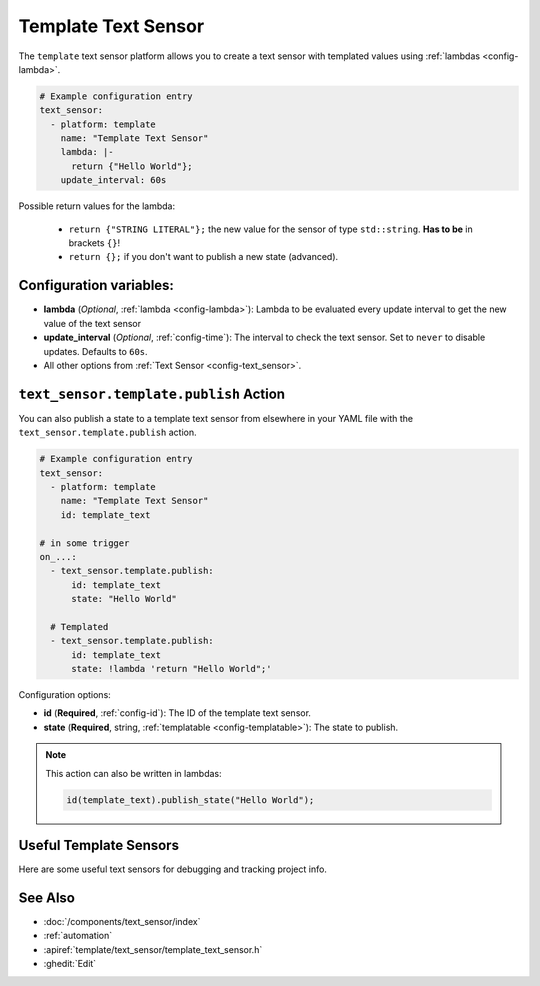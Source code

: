 Template Text Sensor
====================

.. seo::
    :description: Instructions for setting up template text sensors in ESPHome
    :image: description.svg

The ``template`` text sensor platform allows you to create a text sensor with templated values
using :ref:`lambdas <config-lambda>`.

.. code-block:: yaml

    # Example configuration entry
    text_sensor:
      - platform: template
        name: "Template Text Sensor"
        lambda: |-
          return {"Hello World"};
        update_interval: 60s


Possible return values for the lambda:

 - ``return {"STRING LITERAL"};`` the new value for the sensor of type ``std::string``. **Has to be** in
   brackets ``{}``!
 - ``return {};`` if you don't want to publish a new state (advanced).

Configuration variables:
------------------------

- **lambda** (*Optional*, :ref:`lambda <config-lambda>`):
  Lambda to be evaluated every update interval to get the new value of the text sensor
- **update_interval** (*Optional*, :ref:`config-time`): The interval to check the
  text sensor. Set to ``never`` to disable updates. Defaults to ``60s``.
- All other options from :ref:`Text Sensor <config-text_sensor>`.

.. _text_sensor-template-publish_action:

``text_sensor.template.publish`` Action
---------------------------------------

You can also publish a state to a template text sensor from elsewhere in your YAML file
with the ``text_sensor.template.publish`` action.

.. code-block:: yaml

    # Example configuration entry
    text_sensor:
      - platform: template
        name: "Template Text Sensor"
        id: template_text

    # in some trigger
    on_...:
      - text_sensor.template.publish:
          id: template_text
          state: "Hello World"

      # Templated
      - text_sensor.template.publish:
          id: template_text
          state: !lambda 'return "Hello World";'

Configuration options:

- **id** (**Required**, :ref:`config-id`): The ID of the template text sensor.
- **state** (**Required**, string, :ref:`templatable <config-templatable>`):
  The state to publish.

.. note::

    This action can also be written in lambdas:

    .. code-block:: cpp

        id(template_text).publish_state("Hello World");

Useful Template Sensors
-----------------------

Here are some useful text sensors for debugging and tracking project info.

.. code-block:: yaml
    # Example configuration entry
    text_sensor:
      - platform: template
        name: "ESPHome Project Version"
        id: esphome_project_version_text_short
        icon: "mdi:information-box"
        entity_category: "diagnostic"
        update_interval: 600s
        lambda: |-
          return { ESPHOME_PROJECT_VERSION };

      - platform: template
        name: "ESPHome Project Version Detailed"
        id: esphome_project_version_text_detailed
        icon: "mdi:information-box"
        entity_category: "diagnostic"
        update_interval: 600s
        lambda: |-
          return { ESPHOME_PROJECT_VERSION " " + App.get_compilation_time() };

      - platform: template
        name: "ESPHome Project Name"
        id: esphome_project_name
        icon: "mdi:information-box"
        entity_category: "diagnostic"
        update_interval: 600s
        lambda: |-
          return { ESPHOME_PROJECT_NAME };

See Also
--------

- :doc:`/components/text_sensor/index`
- :ref:`automation`
- :apiref:`template/text_sensor/template_text_sensor.h`
- :ghedit:`Edit`
